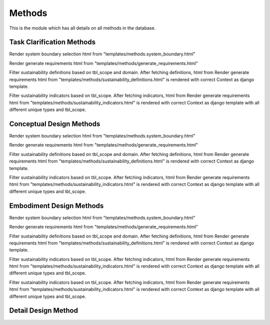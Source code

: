 Methods
=======

This is the module which has all details on all methods in the database.

Task Clarification Methods
--------------------------

.. function:: select_system_boundary
   :module: methods.methods

Render system boundary selection html from "templates/methods.system_boundary.html"

.. function:: generate_requirements
   :module: methods.methods

Render generate requirements html from "templates/methods/generate_requirements.html"

.. function:: select_sustainability_definitions
   :module: methods.methods

Filter sustainability definitions based on tbl_scope and domain. After fetching definitions, html from
Render generate requirements html from "templates/methods/sustainability_definitions.html" is rendered with correct Context as django template.


.. function:: select_sustainability_indicators
   :module: methods.methods

Filter sustainability indicators based on tbl_scope. After fetching indicators, html from
Render generate requirements html from "templates/methods/sustainability_indicators.html" is rendered with correct Context as django template with
all different unique types and tbl_scope.

Conceptual Design Methods
-------------------------

.. function:: select_system_boundary
   :module: methods.methods

Render system boundary selection html from "templates/methods.system_boundary.html"

.. function:: generate_requirements
   :module: methods.methods

Render generate requirements html from "templates/methods/generate_requirements.html"

.. function:: select_sustainability_definitions
   :module: methods.methods

Filter sustainability definitions based on tbl_scope and domain. After fetching definitions, html from
Render generate requirements html from "templates/methods/sustainability_definitions.html" is rendered with correct Context as django template.


.. function:: select_sustainability_indicators
   :module: methods.methods

Filter sustainability indicators based on tbl_scope. After fetching indicators, html from
Render generate requirements html from "templates/methods/sustainability_indicators.html" is rendered with correct Context as django template with
all different unique types and tbl_scope.

Embodiment Design Methods
-------------------------

.. function:: embodiment_design_home
   :module: methods.methods

Render system boundary selection html from "templates/methods.system_boundary.html"

.. function:: embodiment_design_gs
   :module: methods.methods

Render generate requirements html from "templates/methods/generate_requirements.html"

.. function:: embodiment_design_es_ss
   :module: methods.methods

Filter sustainability definitions based on tbl_scope and domain. After fetching definitions, html from
Render generate requirements html from "templates/methods/sustainability_definitions.html" is rendered with correct Context as django template.


.. function:: embodiment_design_gs_ms
   :module: methods.methods

Filter sustainability indicators based on tbl_scope. After fetching indicators, html from
Render generate requirements html from "templates/methods/sustainability_indicators.html" is rendered with correct Context as django template with
all different unique types and tbl_scope.

.. function:: embodiment_design_es_ms
   :module: methods.methods

Filter sustainability indicators based on tbl_scope. After fetching indicators, html from
Render generate requirements html from "templates/methods/sustainability_indicators.html" is rendered with correct Context as django template with
all different unique types and tbl_scope.

Detail Design Method
--------------------


